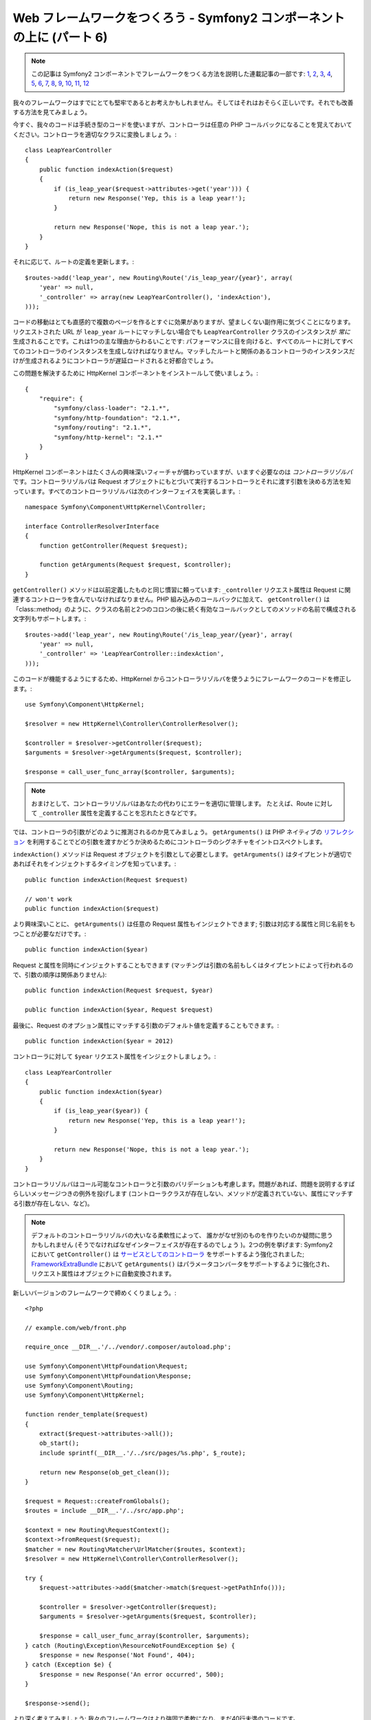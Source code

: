 Web フレームワークをつくろう - Symfony2 コンポーネントの上に (パート 6)
=======================================================================

.. note::

    この記事は Symfony2 コンポーネントでフレームワークをつくる方法を説明した連載記事の一部です: `1`_, `2`_, `3`_, `4`_, `5`_, `6`_, `7`_, `8`_, `9`_, `10`_, `11`_, `12`_


我々のフレームワークはすでにとても堅牢であるとお考えかもしれません。そしてはそれはおそらく正しいです。それでも改善する方法を見てみましょう。

今すぐ、我々のコードは手続き型のコードを使いますが、コントローラは任意の PHP コールバックになることを覚えておいてください。コントローラを適切なクラスに変換しましょう。::

    class LeapYearController
    {
        public function indexAction($request)
        {
            if (is_leap_year($request->attributes->get('year'))) {
                return new Response('Yep, this is a leap year!');
            }

            return new Response('Nope, this is not a leap year.');
        }
    }

それに応じて、ルートの定義を更新します。::

    $routes->add('leap_year', new Routing\Route('/is_leap_year/{year}', array(
        'year' => null,
        '_controller' => array(new LeapYearController(), 'indexAction'),
    )));

コードの移動はとても直感的で複数のページを作るとすぐに効果がありますが、望ましくない副作用に気づくことになります。リクエストされた URL が ``leap_year`` ルートにマッチしない場合でも ``LeapYearController`` クラスのインスタンスが *常に* 生成されることです。これは1つの主な理由からわるいことです: パフォーマンスに目を向けると、すべてのルートに対してすべてのコントローラのインスタンスを生成しなければなりません。マッチしたルートと関係のあるコントローラのインスタンスだけが生成されるようにコントローラが遅延ロードされると好都合でしょう。

この問題を解決するために HttpKernel
コンポーネントをインストールして使いましょう。::

    {
        "require": {
            "symfony/class-loader": "2.1.*",
            "symfony/http-foundation": "2.1.*",
            "symfony/routing": "2.1.*",
            "symfony/http-kernel": "2.1.*"
        }
    }

HttpKernel コンポーネントはたくさんの興味深いフィーチャが備わっていますが、いますぐ必要なのは *コントローラリゾルバ* です。コントローラリゾルバは Request オブジェクトにもとづいて実行するコントローラとそれに渡す引数を決める方法を知っています。すべてのコントローラリゾルバは次のインターフェイスを実装します。::

    namespace Symfony\Component\HttpKernel\Controller;

    interface ControllerResolverInterface
    {
        function getController(Request $request);

        function getArguments(Request $request, $controller);
    }

``getController()`` メソッドは以前定義したものと同じ慣習に頼っています: ``_controller`` リクエスト属性は Request に関連するコントローラを含んでいなければなりません。PHP 組み込みのコールバックに加えて、
``getController()`` は「class::method」のように、クラスの名前と2つのコロンの後に続く有効なコールバックとしてのメソッドの名前で構成される文字列もサポートします。::

    $routes->add('leap_year', new Routing\Route('/is_leap_year/{year}', array(
        'year' => null,
        '_controller' => 'LeapYearController::indexAction',
    )));

このコードが機能するようにするため、HttpKernel からコントローラリゾルバを使うようにフレームワークのコードを修正します。::

    use Symfony\Component\HttpKernel;

    $resolver = new HttpKernel\Controller\ControllerResolver();

    $controller = $resolver->getController($request);
    $arguments = $resolver->getArguments($request, $controller);

    $response = call_user_func_array($controller, $arguments);

.. note::

    おまけとして、コントローラリゾルバはあなたの代わりにエラーを適切に管理します。
    たとえば、Route に対して ``_controller`` 属性を定義することを忘れたときなどです。

では、コントローラの引数がどのように推測されるのか見てみましょう。 ``getArguments()``
は PHP ネイティブの `リフレクション`_ を利用することでどの引数を渡すかどうか決めるためにコントローラのシグネチャをイントロスペクトします。

``indexAction()`` メソッドは Request オブジェクトを引数として必要とします。
``getArguments()`` はタイプヒントが適切であればそれをインジェクトするタイミングを知っています。::

    public function indexAction(Request $request)

    // won't work
    public function indexAction($request)

より興味深いことに、 ``getArguments()`` は任意の Request
属性もインジェクトできます; 引数は対応する属性と同じ名前をもつことが必要なだけです。::

    public function indexAction($year)

Request と属性を同時にインジェクトすることもできます (マッチングは引数の名前もしくはタイプヒントによって行われるので、引数の順序は関係ありません)::

    public function indexAction(Request $request, $year)

    public function indexAction($year, Request $request)

最後に、Request のオプション属性にマッチする引数のデフォルト値を定義することもできます。::

    public function indexAction($year = 2012)

コントローラに対して ``$year`` リクエスト属性をインジェクトしましょう。::

    class LeapYearController
    {
        public function indexAction($year)
        {
            if (is_leap_year($year)) {
                return new Response('Yep, this is a leap year!');
            }

            return new Response('Nope, this is not a leap year.');
        }
    }

コントローラリゾルバはコール可能なコントローラと引数のバリデーションも考慮します。問題があれば、問題を説明するすばらしいメッセージつきの例外を投げします (コントローラクラスが存在しない、メソッドが定義されていない、属性にマッチする引数が存在しない、など)。

.. note::

    デフォルトのコントローラリゾルバの大いなる柔軟性によって、
    誰かがなぜ別のものを作りたいのか疑問に思うかもしれません (そうでなければなぜインターフェイスが存在するのでしょう
    )。2つの例を挙げます: Symfony2 において ``getController()`` は
    `サービスとしてのコントローラ`_ をサポートするよう強化されました;
    `FrameworkExtraBundle`_ において ``getArguments()`` はパラメータコンバータをサポートするように強化され、
    リクエスト属性はオブジェクトに自動変換されます。

新しいバージョンのフレームワークで締めくくりましょう。::

    <?php

    // example.com/web/front.php

    require_once __DIR__.'/../vendor/.composer/autoload.php';

    use Symfony\Component\HttpFoundation\Request;
    use Symfony\Component\HttpFoundation\Response;
    use Symfony\Component\Routing;
    use Symfony\Component\HttpKernel;

    function render_template($request)
    {
        extract($request->attributes->all());
        ob_start();
        include sprintf(__DIR__.'/../src/pages/%s.php', $_route);

        return new Response(ob_get_clean());
    }

    $request = Request::createFromGlobals();
    $routes = include __DIR__.'/../src/app.php';

    $context = new Routing\RequestContext();
    $context->fromRequest($request);
    $matcher = new Routing\Matcher\UrlMatcher($routes, $context);
    $resolver = new HttpKernel\Controller\ControllerResolver();

    try {
        $request->attributes->add($matcher->match($request->getPathInfo()));

        $controller = $resolver->getController($request);
        $arguments = $resolver->getArguments($request, $controller);

        $response = call_user_func_array($controller, $arguments);
    } catch (Routing\Exception\ResourceNotFoundException $e) {
        $response = new Response('Not Found', 404);
    } catch (Exception $e) {
        $response = new Response('An error occurred', 500);
    }

    $response->send();

より深く考えてみましょう: 我々のフレームワークはより強固で柔軟になり、まだ40行未満のコードです。

.. _`リフレクション`:              http://php.net/reflection
.. _`FrameworkExtraBundle`:    http://symfony.com/doc/current/bundles/SensioFrameworkExtraBundle/annotations/converters.html
.. _`サービスとしてのコントローラ`: http://symfony.com/doc/current/cookbook/controller/service.html
.. _`1`:    http://docs.symfony.gr.jp/symfony2/create-your-framework/part01.html
.. _`2`:    http://docs.symfony.gr.jp/symfony2/create-your-framework/part02.html
.. _`3`:    http://docs.symfony.gr.jp/symfony2/create-your-framework/part03.html
.. _`4`:    http://docs.symfony.gr.jp/symfony2/create-your-framework/part04.html
.. _`5`:    http://docs.symfony.gr.jp/symfony2/create-your-framework/part05.html
.. _`6`:    http://docs.symfony.gr.jp/symfony2/create-your-framework/part06.html
.. _`7`:    http://docs.symfony.gr.jp/symfony2/create-your-framework/part07.html
.. _`8`:    http://docs.symfony.gr.jp/symfony2/create-your-framework/part08.html
.. _`9`:    http://docs.symfony.gr.jp/symfony2/create-your-framework/part09.html
.. _`10`:    http://docs.symfony.gr.jp/symfony2/create-your-framework/part10.html
.. _`11`:    http://docs.symfony.gr.jp/symfony2/create-your-framework/part11.html
.. _`12`:    http://docs.symfony.gr.jp/symfony2/create-your-framework/part12.html


.. 2012/05/02 masakielastic d0ff8bc245d198bd8eadece0a2f62b9ecd6ae6ab
